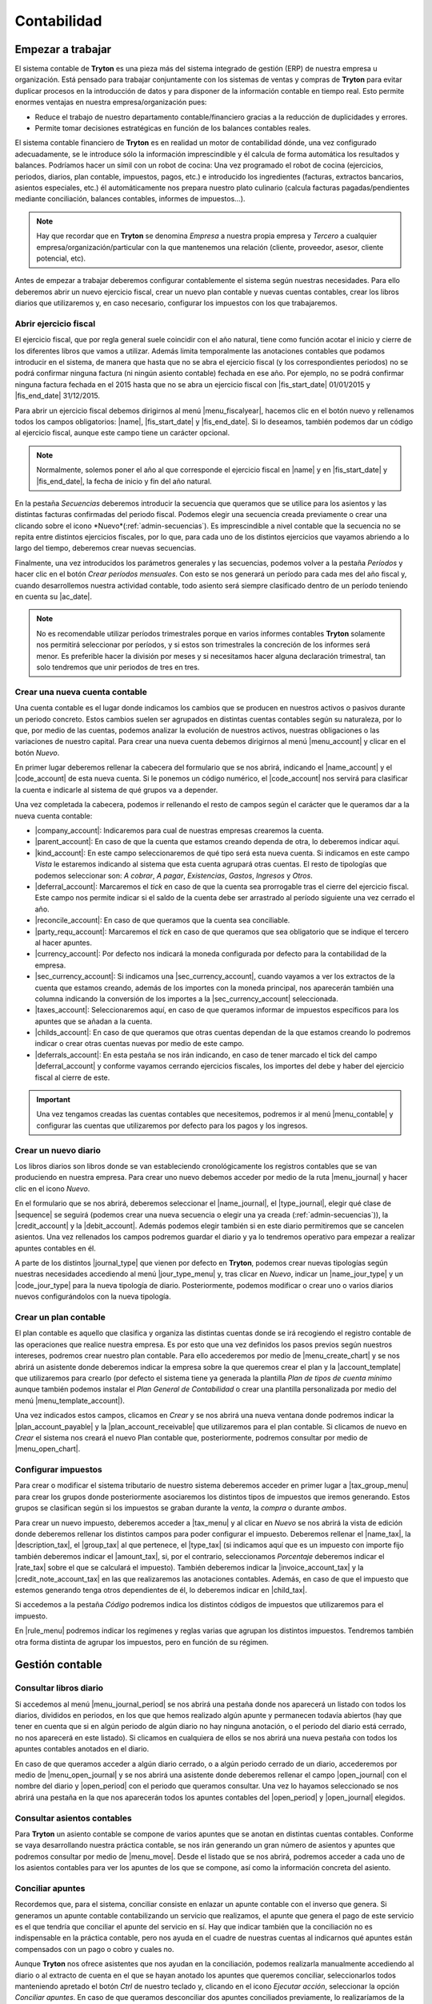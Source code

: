 ============
Contabilidad
============

------------------
Empezar a trabajar
------------------

El sistema contable de **Tryton** es una pieza más del sistema integrado de
gestión (ERP) de nuestra empresa u organización. Está pensado para trabajar
conjuntamente con los sistemas de ventas y compras de **Tryton** para evitar
duplicar procesos en la introducción de datos y para disponer de la información
contable en tiempo real. Esto permite enormes ventajas en nuestra
empresa/organización pues:

* Reduce el trabajo de nuestro departamento contable/financiero gracias a la
  reducción de duplicidades y errores.
* Permite tomar decisiones estratégicas en función de los balances contables
  reales.

El sistema contable financiero de **Tryton** es en realidad un motor de
contabilidad dónde, una vez configurado adecuadamente, se le introduce sólo la
información imprescindible y él calcula de forma automática los resultados y
balances. Podríamos hacer un símil con un robot de cocina: Una vez programado
el robot de cocina (ejercicios, periodos, diarios, plan contable, impuestos,
pagos, etc.) e introducido los ingredientes (facturas, extractos bancarios,
asientos especiales, etc.) él automáticamente nos prepara nuestro plato
culinario (calcula facturas pagadas/pendientes mediante conciliación, balances
contables, informes de impuestos...).

.. note:: Hay que recordar que en **Tryton** se denomina *Empresa* a nuestra
          propia empresa y *Tercero* a cualquier
          empresa/organización/particular con la que mantenemos una relación
          (cliente, proveedor, asesor, cliente potencial, etc).

Antes de empezar a trabajar deberemos configurar contablemente el sistema según
nuestras necesidades. Para ello deberemos abrir un nuevo ejercicio fiscal,
crear un nuevo plan contable y nuevas cuentas contables, crear los libros
diarios que utilizaremos y, en caso necesario, configurar los impuestos con los
que trabajaremos.

Abrir ejercicio fiscal
----------------------
El ejercicio fiscal, que por regla general suele coincidir con el año natural,
tiene como función acotar el inicio y cierre de los diferentes libros que
vamos a utilizar. Además limita temporalmente las anotaciones contables que
podamos introducir en el sistema, de manera que hasta que no se abra
el ejercicio fiscal (y los correspondientes periodos) no se podrá confirmar
ninguna factura (ni ningún asiento contable) fechada en ese año. Por ejemplo,
no se podrá confirmar ninguna factura fechada en el 2015 hasta que no se abra
un ejercicio fiscal con |fis_start_date| 01/01/2015 y |fis_end_date|
31/12/2015.

Para abrir un ejercicio fiscal debemos dirigirnos al menú |menu_fiscalyear|,
hacemos clic en el botón nuevo y rellenamos todos los campos obligatorios:
|name|, |fis_start_date| y |fis_end_date|. Si lo deseamos, también podemos dar
un código al ejercicio fiscal, aunque este campo tiene un carácter opcional.

.. Note:: Normalmente, solemos poner el año al que corresponde el ejercicio
   fiscal en |name| y en |fis_start_date| y |fis_end_date|, la fecha de inicio
   y fin del año natural.

   
.. view:: account.fiscalyear_view_form

.. inheritref:: account/account:paragraph:secuencias

En la pestaña *Secuencias* deberemos introducir la secuencia que queramos que
se utilice para los asientos y las distintas facturas confirmadas del periodo
fiscal. Podemos elegir una secuencia creada previamente o crear una clicando 
sobre el icono *Nuevo*(:ref:`admin-secuencias`). Es imprescindible a nivel 
contable que la secuencia no se repita entre distintos ejercicios fiscales, por 
lo que, para cada uno de los distintos ejercicios que vayamos abriendo a lo 
largo del tiempo, deberemos crear nuevas secuencias.

Finalmente, una vez introducidos los parámetros generales y las secuencias,
podemos volver a la pestaña *Períodos* y hacer clic en el botón *Crear períodos
mensuales*. Con esto se nos generará un período para cada mes del año fiscal y,
cuando desarrollemos nuestra actividad contable, todo asiento será siempre
clasificado dentro de un período teniendo en cuenta su |ac_date|.

.. Note:: No es recomendable utilizar períodos trimestrales porque en varios
          informes contables **Tryton** solamente nos permitirá seleccionar por
          períodos, y si estos son trimestrales la concreción de los informes
          será menor. Es preferible hacer la división por meses y si
          necesitamos hacer alguna declaración trimestral, tan solo tendremos
          que unir periodos de tres en tres.

.. |menu_fiscalyear| tryref:: account.menu_fiscalyear_form/complete_name
.. |name| field:: account.fiscalyear/name
.. |fis_start_date| field:: account.fiscalyear/start_date
.. |fis_end_date| field:: account.fiscalyear/end_date
.. |ac_date| field:: account.move/date

.. _cuenta-nueva:

Crear una nueva cuenta contable
-------------------------------

.. inheritref:: account/account:paragraph:cuenta

Una cuenta contable es el lugar donde indicamos los cambios que se producen en
nuestros activos o pasivos durante un periodo concreto. Estos cambios suelen
ser agrupados en distintas cuentas contables según su naturaleza, por lo que,
por medio de las cuentas, podemos analizar la evolución de nuestros activos,
nuestras obligaciones o las variaciones de nuestro capital. Para crear una
nueva cuenta debemos dirigirnos al menú |menu_account| y clicar en el botón
*Nuevo*.

.. view:: account.account_view_form

.. inheritref:: account/account:paragraph:cabecera_cuenta

En primer lugar deberemos rellenar la cabecera del formulario que se nos
abrirá, indicando el |name_account| y el |code_account| de esta nueva cuenta.
Si le ponemos un código numérico, el |code_account| nos servirá para
clasificar la cuenta e indicarle al sistema de qué grupos va a depender.

Una vez completada la cabecera, podemos ir rellenando el resto de campos según
el carácter que le queramos dar a la nueva cuenta contable:

.. inheritref:: account/account:bullet_list:cuenta_contable

* |company_account|: Indicaremos para cual de nuestras empresas crearemos la
  cuenta.

* |parent_account|: En caso de que la cuenta que estamos creando dependa de
  otra, lo deberemos indicar aquí.

* |kind_account|:  En este campo seleccionaremos de qué tipo será esta
  nueva cuenta. Si indicamos en este campo *Vista* le estaremos indicando al
  sistema que esta cuenta agrupará otras cuentas. El resto de tipologías que
  podemos seleccionar son: *A cobrar*, *A pagar*, *Existencias*, *Gastos*,
  *Ingresos* y *Otros*.

* |deferral_account|: Marcaremos el *tick* en caso de que la cuenta sea
  prorrogable tras el cierre del ejercicio fiscal. Este campo nos permite
  indicar si el saldo de la cuenta debe ser arrastrado al período siguiente
  una vez cerrado el año.

* |reconcile_account|: En caso de que queramos que la cuenta sea conciliable.

* |party_requ_account|: Marcaremos el *tick* en caso de que queramos que sea
  obligatorio que se indique el tercero al hacer apuntes.

* |currency_account|: Por defecto nos indicará la moneda configurada por
  defecto para la contabilidad de la empresa.

* |sec_currency_account|: Si indicamos una |sec_currency_account|, cuando
  vayamos a ver los extractos de la cuenta que estamos creando, además de los
  importes con la moneda principal, nos aparecerán también una columna
  indicando la conversión de los importes a la |sec_currency_account|
  seleccionada.

* |taxes_account|: Seleccionaremos aquí, en caso de que queramos informar de
  impuestos específicos para los apuntes que se añadan a la cuenta.

* |childs_account|: En caso de que queramos que otras cuentas dependan de la
  que estamos creando lo podremos indicar o crear otras cuentas nuevas por
  medio de este campo.

* |deferrals_account|: En esta pestaña se nos irán indicando, en caso de tener
  marcado el tick del campo |deferral_account| y conforme vayamos cerrando
  ejercicios fiscales, los importes del debe y haber del ejercicio fiscal al
  cierre de este.

.. Important:: Una vez tengamos creadas las cuentas contables que necesitemos,
   podremos ir al menú |menu_contable| y configurar las cuentas que
   utilizaremos por defecto para los pagos y los ingresos.


.. |menu_account| tryref:: account.menu_account_list/complete_name
.. |name_account| field:: account.account/name
.. |code_account| field:: account.account/code
.. |company_account| field:: account.account/company
.. |parent_account| field:: account.account/parent
.. |kind_account| field:: account.account/kind
.. |type_account| field:: account.account/type
.. |deferral_account| field:: account.account/deferral
.. |reconcile_account| field:: account.account/reconcile
.. |party_requ_account| field:: account.account/party_required
.. |currency_account| field:: account.account/currency
.. |sec_currency_account| field:: account.account/second_currency
.. |taxes_account| field:: account.account/taxes
.. |childs_account| field:: account.account/childs
.. |deferrals_account| field:: account.account/deferrals
.. |menu_contable| tryref:: account.menuitem_account_configuration/complete_name

.. inheritref:: account/account:section:nuevo_diario

Crear un nuevo diario
---------------------
Los libros diarios son libros donde se van estableciendo cronológicamente los
registros contables que se van produciendo en nuestra empresa. Para crear uno
nuevo debemos acceder por medio de la ruta |menu_journal| y hacer clic en el
icono *Nuevo*.

.. view:: account.journal_view_form

En el formulario que se nos abrirá, deberemos seleccionar el |name_journal|,
el |type_journal|, elegir qué clase de |sequence| se seguirá (podemos crear una
nueva secuencia o elegir una ya creada (:ref:`admin-secuencias`)), la
|credit_account| y la |debit_account|. Además podemos elegir también si en este
diario permitiremos que se cancelen asientos.
Una vez rellenados los campos podremos guardar el diario y ya lo tendremos
operativo para empezar a realizar apuntes contables en él.

A parte de los distintos |journal_type| que vienen por defecto en **Tryton**,
podemos crear nuevas tipologías según nuestras necesidades accediendo al menú
|jour_type_menu| y, tras clicar en *Nuevo*, indicar un |name_jour_type| y un
|code_jour_type| para la nueva tipología de diario. Posteriormente, podemos
modificar o crear uno o varios diarios nuevos configurándolos con la nueva
tipología.

.. |menu_journal| tryref:: account.menu_journal_form/complete_name
.. |name_journal| field:: account.journal/name
.. |type_journal| field:: account.journal/type
.. |sequence| field:: account.journal/sequence
.. |credit_account| field:: account.journal/credit_account
.. |debit_account| field:: account.journal/debit_account
.. |journal_type| tryref:: account.menu_journal_type_form/name
.. |jour_type_menu| tryref:: account.menu_journal_type_form/complete_name
.. |name_jour_type| field:: account.journal.type/name
.. |code_jour_type| field:: account.journal.type/code


Crear un plan contable
----------------------
.. inheritref:: account/account:paragraph:plan_contable

El plan contable es aquello que clasifica y organiza las distintas cuentas
donde se irá recogiendo el registro contable de las operaciones que realice
nuestra empresa. Es por esto que una vez definidos los pasos previos según
nuestros intereses, podremos crear nuestro plan contable. Para ello
accederemos por medio de |menu_create_chart| y se nos abrirá un asistente donde
deberemos indicar la empresa sobre la que queremos crear el plan y la
|account_template| que utilizaremos para crearlo (por defecto el sistema tiene
ya generada la plantilla *Plan de tipos de cuenta mínimo* aunque también
podemos instalar el *Plan General de Contabilidad* o crear una plantilla
personalizada por medio del menú |menu_template_account|).

Una vez indicados estos campos, clicamos en *Crear* y se nos abrirá una nueva
ventana donde podremos indicar la |plan_account_payable| y la
|plan_account_receivable| que utilizaremos para el plan contable. Si clicamos
de nuevo en *Crear* el sistema nos creará el nuevo Plan contable que,
posteriormente, podremos consultar por medio de |menu_open_chart|.

.. |menu_create_chart| tryref:: account.menu_create_chart/complete_name
.. |account_template| model:: account.account.template
.. |actualizar_plan| tryref:: account.menu_update_chart/complete_name
.. |menu_template_account| tryref:: account.menu_account_type_template_tree/complete_name
.. |plan_account_payable| field:: account.create_chart.properties/account_payable
.. |plan_account_receivable| field:: account.create_chart.properties/account_receivable


.. inheritref:: account/account:section:impuestos

Configurar impuestos
--------------------

.. inheritref:: account/account:paragraph:impuestos

Para crear o modificar el sistema tributario de nuestro sistema deberemos
acceder en primer lugar a |tax_group_menu| para crear los grupos donde
posteriormente asociaremos los distintos tipos de impuestos que iremos
generando. Estos grupos se clasifican según si los impuestos se graban durante
la *venta*, la *compra* o durante *ambos*.

.. view:: account.tax_view_form

Para crear un nuevo impuesto, deberemos acceder a |tax_menu| y al clicar en
*Nuevo* se nos abrirá la vista de edición donde deberemos rellenar los
distintos campos para poder configurar el impuesto. Deberemos rellenar el
|name_tax|, la |description_tax|, el |group_tax| al que pertenece, el
|type_tax| (si indicamos aquí que es un impuesto con importe fijo también
deberemos indicar el |amount_tax|, si, por el contrario, seleccionamos
*Porcentaje* deberemos indicar el |rate_tax| sobre el que se calculará el
impuesto). También deberemos indicar la |invoice_account_tax| y
la |credit_note_account_tax| en las que realizaremos las anotaciones contables.
Además, en caso de que el impuesto que estemos generando tenga otros
dependientes de él, lo deberemos indicar en |child_tax|.

.. inheritref:: account/account:paragraph:impuestos_pestanas

Si accedemos a la pestaña *Código* podremos indica los distintos códigos de
impuestos que utilizaremos para el impuesto.

En |rule_menu| podremos indicar los regímenes y reglas varias que agrupan los
distintos impuestos. Tendremos también otra forma distinta de agrupar los
impuestos, pero en función de su régimen.

.. |tax_group_menu| tryref:: account.menu_tax_group_form/complete_name
.. |tax_type_menu| tryref:: account.menu_tax_code_list/complete_name
.. |tax_menu| tryref:: account.menu_tax_list/complete_name
.. |name_tax| field:: account.tax/name
.. |description_tax| field:: account.tax/description
.. |group_tax| field:: account.tax/group
.. |type_tax| field:: account.tax/type
.. |amount_tax| field:: account.tax/amount
.. |rate_tax| field:: account.tax/rate
.. |invoice_account_tax| field:: account.tax/invoice_account
.. |credit_note_account_tax| field:: account.tax/credit_note_account
.. |child_tax| field:: account.tax/childs
.. |rule_menu| tryref:: account.menu_tax_rule_form/complete_name


.. inheritref:: account/account:section:gestion

----------------
Gestión contable
----------------

.. inheritref:: account/account:section:otras_tareas_contables

Consultar libros diario
-----------------------

Si accedemos al menú |menu_journal_period| se nos abrirá una pestaña donde nos
aparecerá un listado con todos los diarios, divididos en periodos, en los que
que hemos realizado algún apunte y permanecen todavía abiertos (hay que tener
en cuenta que si en algún periodo de algún diario no hay ninguna anotación, o
el periodo del diario está cerrado, no nos aparecerá en este listado). Si
clicamos en cualquiera de ellos se nos abrirá una nueva pestaña con todos los
apuntes contables anotados en el diario.

En caso de que queramos acceder a algún diario cerrado, o a algún periodo
cerrado de un diario, accederemos por medio de |menu_open_journal| y se nos
abrirá una asistente donde deberemos rellenar el campo |open_journal| con el
nombre del diario y |open_period| con el periodo que queramos consultar. Una
vez lo hayamos seleccionado se nos abrirá una pestaña en la que nos aparecerán
todos los apuntes contables del |open_period| y |open_journal| elegidos.

.. |menu_journal_period| tryref:: account.menu_journal_period_tree2/complete_name
.. |menu_open_journal| tryref:: account.menu_open_journal/complete_name
.. |open_journal| field:: account.move.open_journal.ask/journal
.. |open_period| field:: account.move.open_journal.ask/period


Consultar asientos contables
----------------------------

Para **Tryton** un asiento contable se compone de varios apuntes que se anotan
en distintas cuentas contables. Conforme se vaya desarrollando nuestra
práctica contable, se nos irán generando un gran número de asientos y apuntes
que podremos consultar por medio de |menu_move|. Desde el listado que se nos
abrirá, podremos acceder a cada uno de los asientos contables para ver los
apuntes de los que se compone, así como la información concreta del asiento.

.. |menu_move| tryref:: account.menu_move_form/complete_name


.. inheritref:: account/account:section:conciliar

Conciliar apuntes
-----------------

Recordemos que, para el sistema, conciliar consiste en enlazar un
apunte contable con el inverso que genera. Si generamos un apunte contable
contabilizando un servicio que realizamos, el apunte que genera el pago de
este servicio es el que tendría que conciliar el apunte del servicio en sí.
Hay que indicar también que la conciliación no es indispensable en la
práctica contable, pero nos ayuda en el cuadre de nuestras cuentas al
indicarnos qué apuntes están compensados con un pago o cobro y cuales no.

Aunque **Tryton** nos ofrece asistentes que nos ayudan en la conciliación,
podemos realizarla manualmente accediendo al diario o al extracto de cuenta
en el que se hayan anotado los apuntes que queremos conciliar, seleccionarlos
todos manteniendo apretado el botón *Ctrl* de nuestro teclado y, clicando en
el icono *Ejecutar acción*, seleccionar la opción *Conciliar apuntes*. En caso
de que queramos desconciliar dos apuntes conciliados previamente, lo
realizaríamos de la misma manera, pero seleccionando *Desconciliar apuntes* en
el menú.

.. Note:: Tenemos que tener en cuenta, tal y como hemos visto en
   :ref:`cuenta-nueva`, que solo podremos conciliar apuntes de cuentas
   contables que tengan marcado el campo |reconcile_account|.

.. tryref:: account.menu_open_reconcile_lines/complete_name


Consulta planes contables
--------------------------

En cualquier momento podemos consultar el estado de nuestro plan contable
accediendo a |menu_open_chart| y viendo los saldos totales o concretos de. Se
nos abrirá un asistente donde deberemos indicar el ejercicio fiscal del plan
contable que queremos consultar y, tras clicar en *Abrir* accederemos al plan
contable (o planes si tenemos más de uno para el ejercicio fiscal). Desde esta
pestaña podremos acceder también a cada una de las cuentas que conforman el
plan contable y a los apuntes inscritos en cada una de las cuentas contables
haciendo doble clic sobre ellas.

.. view:: account.open_chart_start_view_form

Además, también podemos consultar el *Plan de código de impuestos* para saber
la cantidad de impuestos soportados y devengados. Para ello accederemos a
|menu_cimp| y en el asistente que se nos abrirá seleccionaremos el/los
periodo/s sobre los que queramos realizar la consulta.

.. |menu_open_chart|  tryref:: account.menu_open_chart/complete_name
.. |menu_cimp| tryref:: account.menu_code_tax_open_chart/complete_name


.. inheritref:: account/account:section:activos

-------------------------------
Cierre de la actividad contable
-------------------------------

.. _cerrar-periodos:

Cerrar períodos
---------------

El cierre de |periods| (sean mensuales o trimestrales) sirve para asegurarnos
que no modificamos la contabilidad de un período en el que ya no se deberían
que hacer anotaciones. Por ejemplo, si a mediados del mes de abril damos por
contabilizado completamente el mes de marzo (y con él todo el trimestre)
podemos cerrar el mes y **Tryton** nos garantizará que no contabilizamos, ni
nosotros ni ningún otro compañero, nada más en este mes.

Además **Tryton** también nos permite cerrar no un período completo si no
solamente un diario de un determinado período. Así, podemos asegurarnos que no
imputamos más ingresos para el mes de marzo, mientras continuamos añadiendo
gastos, por ejemplo.

Para cerrar un período y no permitir ningún tipo de cambio en la
contabilidad de dicho mes debemos ir al menú |menu_periods|. Ahí deberemos
seleccionar el mes que queramos cerrar y hacer clic en icono *Ejecutar
acción* y seleccionar *Cerrar período*.

Si lo que queremos es solamente evitar la creación y modificación de asientos
en un diario y período determinados debemos dirigirnos al menú |menu_jornals|.
Ahí veremos todos los diarios - períodos que han sido ya abiertos (normalmente
porque hemos hecho algún asiento en el mismo). Si encontramos el
diario - período que queremos cerrar debemos seleccionarlo cerrar por medio del
botón *Ejecutar acción*.

Si por el contrario queremos cerrar un diario - período en el cual no hemos
contabilizado nada, podemos crear un registro nuevo indicando diario, período
así como un nombre. Una vez creado, podremos proceder a cerrarlo con la acción
*Cerrar diarios - períodos* antes mencionada.

.. |period| field:: account.fiscalyear/periods
.. |menu_periods| tryref:: account.menu_period_form2/complete_name
.. |menu_jornals| tryref:: account.menu_journal_period_form/complete_name


Cerrar ejercicio fiscal
-----------------------

En contabilidad, el cierre de un ejercicio fiscal suele constar del asiento de
regularización, el asiento de cierre y el de apertura del nuevo año, así como el
bloqueo para no permitir la contabilización de nuevos datos en el año cerrado.
En **Tryton** solamente vamos a realizar la primera y la última acción: el
asiento de regularización y el bloqueo del año pero el asiento de cierre y
apertura no porque no son necesarios en el sistema, puesto que **Tryton**
arrastrará los saldos de las cuentas al año siguiente y una vez cerrado el año.
No arrastrará los saldos de las cuentas de ingresos y gastos si estas están
bien configuradas, tal y como veremos a continuación.

.. Note:: Hay que tener en cuenta que sí que se van a arrastrar los saldos
   de las cuentas de ingresos y gastos mientras no se haya cerrado el año,
   puesto que el sistema intenta garantizar que el balance de situación está
   siempre cuadrado.


El asiento de regularización
~~~~~~~~~~~~~~~~~~~~~~~~~~~~

El primer paso para el cierre del ejercicio es realizar el asiento de
regularización. Para ello debemos acceder al menú |menu_regularizacion|. Este
asistente creará el asiento de regularización, cerrando el saldo de todas las
cuentas que no tienen el campo |acc_deferral| marcado (:ref:`cuenta-nueva`).
En la pantalla que nos muestra el programa debemos indicarle el ejercicio a
cerrar, el diario y el período donde contabilizarlo.

.. view:: account.fiscalyear_balance_non_deferral_start_view_form

* El |bal_non_journal| deberá ser de tipo *Situación* y, en caso de no tener
  ninguno creado, podremos generarlo desde la misma pantalla haciendo clic en
  el botón *Nuevo* del campo |bal_non_journal|. Si tenemos en **Tryton** un
  año anterior cerrado, podremos escoger el mismo diario que se utilizó para el
  anterior cierre.

* El |bal_non_period| también podemos crearlo clicando en el botón *Nuevo* del
  propio campo. La |per_start_date| y la |per_end_date| deberán ser la misma y
  coincidir con el último día del año fiscal al que pertenece. De nuevo, el
  |type| del período deberá ser especial, en concreto deberá ser de tipo
  *Ajuste*, que es el único tipo al que el sistema le permite que las fechas
  propias del período se solapen con las fechas de otro período.

* Por último deberemos indicar la cuenta a la cual se contabilizará el saldo de
  las cuentas de ingresos y gastos en los campos |bal_non_credit| y
  |bal_non_debit|. Como podemos ver, **Tryton** admite poner el saldo en una
  cuenta distinta dependiendo de si el resultado es creditor o deudor, aunque
  si lo preferimos podemos poner la misma cuenta en ambos campos para que no se
  realice esta distinción.


Cerrar/bloquear ejercicio fiscal
~~~~~~~~~~~~~~~~~~~~~~~~~~~~~~~~

Por último ya solo nos quedará cerrar el ejercicio fiscal. Este paso no tiene
efectos contables, simplemente evita que se realicen nuevos apuntes contables
en cualquiera de los periodos que integra el ejercicio fiscal una vez cerrado.
Como hemos visto en  el apartado :ref:`cerrar-periodos` podemos ir cerrando
períodos o diarios y períodos durante el año para evitar la contabilización de
nuevos datos en periodos o meses concretos.

A parte de esto, **Tryton** provee una opción para realizar dicho cierre para
todos los períodos del año a la vez. Para ello debemos ir al menú
|menu_cierres| y se nos abrirá un asistente donde solamente tendremos que
indicar el ejercicio fiscal y pulsar en *Cerrar*, una vez realizado esto ya no
se podrán introducir apuntes contables en ningún periodo del ejercicio fiscal.


.. |menu_regularizacion| tryref:: account.menu_balance_non_deferral/complete_name
.. |acc_deferral| field:: account.account/deferral
.. |per_start_date| field:: account.period/start_date
.. |per_end_date| field:: account.period/end_date
.. |type| field:: account.period/type
.. |bal_non_journal| field:: account.fiscalyear.balance_non_deferral.start/journal
.. |bal_non_period| field:: account.fiscalyear.balance_non_deferral.start/period
.. |bal_non_credit| field:: account.fiscalyear.balance_non_deferral.start/credit_account
.. |bal_non_debit| field:: account.fiscalyear.balance_non_deferral.start/debit_account
.. |menu_cierres| tryref:: account.menu_close_fiscalyear/complete_name